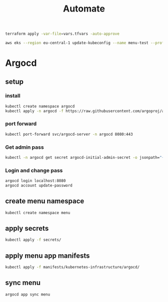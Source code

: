 #+TITLE: Automate
#+begin_src bash
terraform apply -var-file=vars.tfvars -auto-approve

aws eks --region eu-central-1 update-kubeconfig --name menu-test --profile spadmin
#+end_src
*   Argocd
**  setup
*** install
#+begin_src bash
kubectl create namespace argocd
kubectl apply -n argocd -f https://raw.githubusercontent.com/argoproj/argo-cd/stable/manifests/install.yaml
#+end_src
*** port forward
#+begin_src bash
kubectl port-forward svc/argocd-server -n argocd 8080:443
#+end_src
*** Get admin pass
#+begin_src bash
kubectl -n argocd get secret argocd-initial-admin-secret -o jsonpath="{.data.password}" | base64 -d; echo
#+end_src
*** Login and change pass
#+begin_src bash
argocd login localhost:8080
argocd account update-password
#+end_src
**  create menu namespace
#+begin_src bash
kubectl create namespace menu
#+end_src
**  apply secrets
#+begin_src bash
kubectl apply -f secrets/
#+end_src

**  apply menu app manifests
#+begin_src bash
kubectl apply -f manifests/kubernetes-infrastructure/argocd/
#+end_src

**  sync menu
#+begin_src bash
argocd app sync menu
#+end_src
